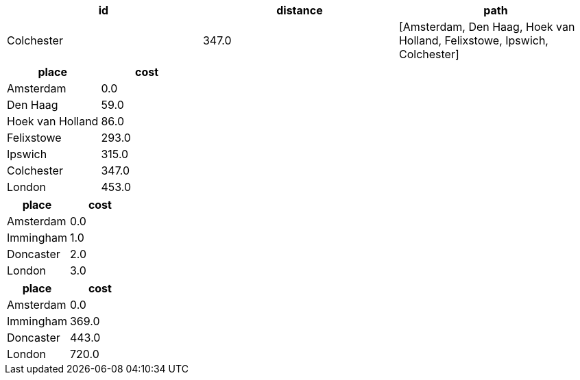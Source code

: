 // tag::pyspark-results[]
[options=header]
|===
|id        |distance|path
|Colchester|347.0   |[Amsterdam, Den Haag, Hoek van Holland, Felixstowe, Ipswich, Colchester]
|===

// end::pyspark-results[]

// tag::neo4j-weighted-results[]
[options=header]
|===
| place              | cost
| Amsterdam        | 0.0
| Den Haag         | 59.0
| Hoek van Holland | 86.0
| Felixstowe       | 293.0
| Ipswich          | 315.0
| Colchester       | 347.0
| London           | 453.0
|===
// end::neo4j-weighted-results[]

// tag::neo4j-unweighted-results[]
[options=header]
|===
| place       | cost
| Amsterdam | 0.0
| Immingham | 1.0
| Doncaster | 2.0
| London    | 3.0
|===
// end::neo4j-unweighted-results[]

// tag::neo4j-unweighted-calculate-costs-results[]
[options=header]
|===
| place       | cost
| Amsterdam | 0.0
| Immingham | 369.0
| Doncaster | 443.0
| London    | 720.0
|===
// end::neo4j-unweighted-calculate-costs-results[]
